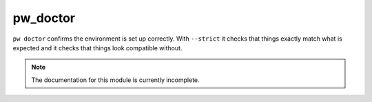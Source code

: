 .. _module-pw_doctor:

---------
pw_doctor
---------
``pw doctor`` confirms the environment is set up correctly. With ``--strict``
it checks that things exactly match what is expected and it checks that things
look compatible without.

.. note::
  The documentation for this module is currently incomplete.
